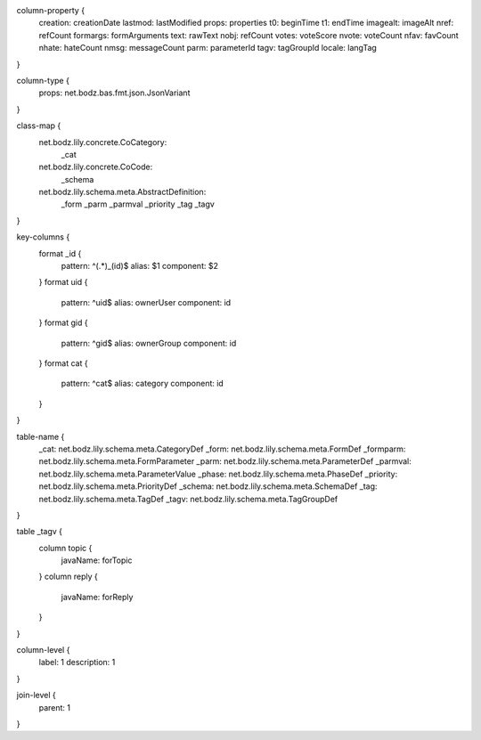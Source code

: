 column-property {
    creation:           creationDate
    lastmod:            lastModified
    props:              properties
    t0:                 beginTime
    t1:                 endTime
    imagealt:           imageAlt
    nref:               refCount
    formargs:           formArguments
    text:               rawText
    nobj:               refCount
    votes:              voteScore
    nvote:              voteCount
    nfav:               favCount
    nhate:              hateCount
    nmsg:               messageCount
    parm:               parameterId
    tagv:               tagGroupId
    locale:             langTag
}

column-type {
    props:              net.bodz.bas.fmt.json.JsonVariant
}

class-map {
    net.bodz.lily.concrete.CoCategory: \
        _cat
    net.bodz.lily.concrete.CoCode: \
        _schema
    net.bodz.lily.schema.meta.AbstractDefinition: \
        _form \
        _parm \
        _parmval \
        _priority \
        _tag \
        _tagv
}

key-columns {
    format _id {
        pattern: ^(.*)_(id)$
        alias: $1
        component: $2
    }
    format uid {
        pattern: ^uid$
        alias: ownerUser
        component: id
    }
    format gid {
        pattern: ^gid$
        alias: ownerGroup
        component: id
    }
    format cat {
        pattern: ^cat$
        alias: category
        component: id
    }
}

table-name {
    _cat:               net.bodz.lily.schema.meta.CategoryDef
    _form:              net.bodz.lily.schema.meta.FormDef
    _formparm:          net.bodz.lily.schema.meta.FormParameter
    _parm:              net.bodz.lily.schema.meta.ParameterDef
    _parmval:           net.bodz.lily.schema.meta.ParameterValue
    _phase:             net.bodz.lily.schema.meta.PhaseDef
    _priority:          net.bodz.lily.schema.meta.PriorityDef
    _schema:            net.bodz.lily.schema.meta.SchemaDef
    _tag:               net.bodz.lily.schema.meta.TagDef
    _tagv:              net.bodz.lily.schema.meta.TagGroupDef
}

table _tagv {
    column topic {
        javaName: forTopic
    }
    column reply {
        javaName: forReply
    }
}

column-level {
    label: 1
    description: 1
}

join-level {
    parent: 1
}

